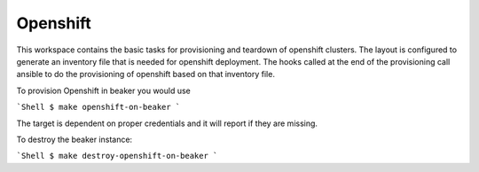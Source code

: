 Openshift
=========

This workspace contains the basic tasks for provisioning and teardown of openshift clusters.
The layout is configured to generate an inventory file that is needed for openshift deployment.
The hooks called at the end of the provisioning call ansible to do the provisioning of openshift
based on that inventory file.

To provision Openshift in beaker you would use

```Shell
$ make openshift-on-beaker
```

The target is dependent on proper credentials and it will report if they are missing.

To destroy the beaker instance:

```Shell
$ make destroy-openshift-on-beaker
```
